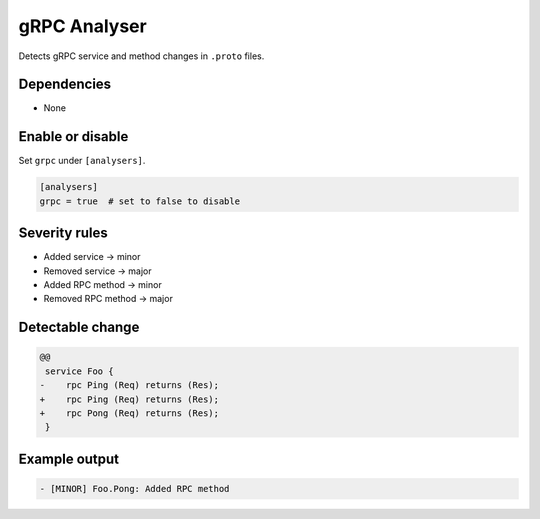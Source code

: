 gRPC Analyser
=============

Detects gRPC service and method changes in ``.proto`` files.

Dependencies
~~~~~~~~~~~~

* None

Enable or disable
~~~~~~~~~~~~~~~~~

Set ``grpc`` under ``[analysers]``.

.. code-block:: toml

   [analysers]
   grpc = true  # set to false to disable

Severity rules
~~~~~~~~~~~~~~

* Added service → minor
* Removed service → major
* Added RPC method → minor
* Removed RPC method → major

Detectable change
~~~~~~~~~~~~~~~~~

.. code-block:: diff

   @@
    service Foo {
   -    rpc Ping (Req) returns (Res);
   +    rpc Ping (Req) returns (Res);
   +    rpc Pong (Req) returns (Res);
    }

Example output
~~~~~~~~~~~~~~

.. code-block:: text

   - [MINOR] Foo.Pong: Added RPC method
